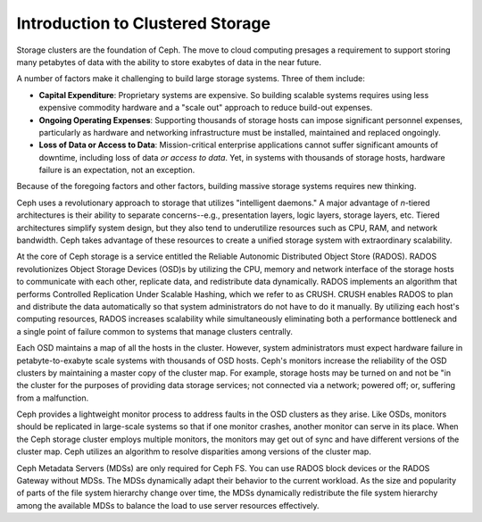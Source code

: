 =================================
Introduction to Clustered Storage
=================================

Storage clusters are the foundation of Ceph. The move to cloud computing presages a requirement 
to support storing many petabytes of data with the ability to store exabytes of data in the near future.	

A number of factors make it challenging to build large storage systems. Three of them include:

- **Capital Expenditure**: Proprietary systems are expensive. So building scalable systems requires using less expensive commodity hardware and a "scale out" approach to reduce build-out expenses.

- **Ongoing Operating Expenses**: Supporting thousands of storage hosts can impose significant personnel expenses, particularly as hardware and networking infrastructure must be installed, maintained and replaced ongoingly. 

- **Loss of Data or Access to Data**: Mission-critical enterprise applications cannot suffer significant amounts of downtime, including loss of data *or access to data*. Yet, in systems with thousands of storage hosts,  hardware failure is an expectation, not an exception. 

Because of the foregoing factors and other factors, building massive storage systems requires new thinking.

Ceph uses a revolutionary approach to storage that utilizes "intelligent daemons." A major advantage of *n*-tiered
architectures is their ability to separate concerns--e.g., presentation layers, logic layers, storage layers, etc.
Tiered architectures simplify system design, but they also tend to underutilize resources such as CPU, RAM, and network bandwidth.
Ceph takes advantage of these resources to create a unified storage system with extraordinary scalability.

At the core of Ceph storage is a service entitled the Reliable Autonomic Distributed Object Store (RADOS). 
RADOS revolutionizes Object Storage Devices (OSD)s by utilizing the CPU, memory and network interface of 
the storage hosts to communicate with each other, replicate data, and redistribute data dynamically. RADOS 
implements an algorithm that performs Controlled Replication Under Scalable Hashing, which we refer to as CRUSH.
CRUSH enables RADOS to plan and distribute the data automatically so that system administrators do not have to 
do it manually. By utilizing each host's computing resources, RADOS increases scalability while simultaneously 
eliminating both a performance bottleneck and a single point of failure common to systems that manage clusters centrally.
 
Each OSD maintains a map of all the hosts in the cluster. However, system administrators must expect hardware failure 
in petabyte-to-exabyte scale systems with thousands of OSD hosts. Ceph's monitors increase the reliability of the OSD 
clusters by maintaining a master copy of the cluster map. For example, storage hosts may be turned on and not be "in
the cluster for the purposes of providing data storage services; not connected via a network; powered off; or, suffering from 
a malfunction. 

Ceph provides a lightweight monitor process to address faults in the OSD clusters as they arise. Like OSDs, monitors 
should be replicated in large-scale systems so that if one monitor crashes, another monitor can serve in its place. 
When the Ceph storage cluster employs multiple monitors, the monitors may get out of sync and have different versions 
of the cluster map. Ceph utilizes an algorithm to resolve disparities among versions of the cluster map.

Ceph Metadata Servers (MDSs) are only required for Ceph FS. You can use RADOS block devices or the 
RADOS Gateway without MDSs. The MDSs dynamically adapt their behavior to the current workload. 
As the size and popularity of parts of the file system hierarchy change over time, the MDSs 
dynamically redistribute the file system hierarchy among the available
MDSs to balance the load to use server resources effectively.
